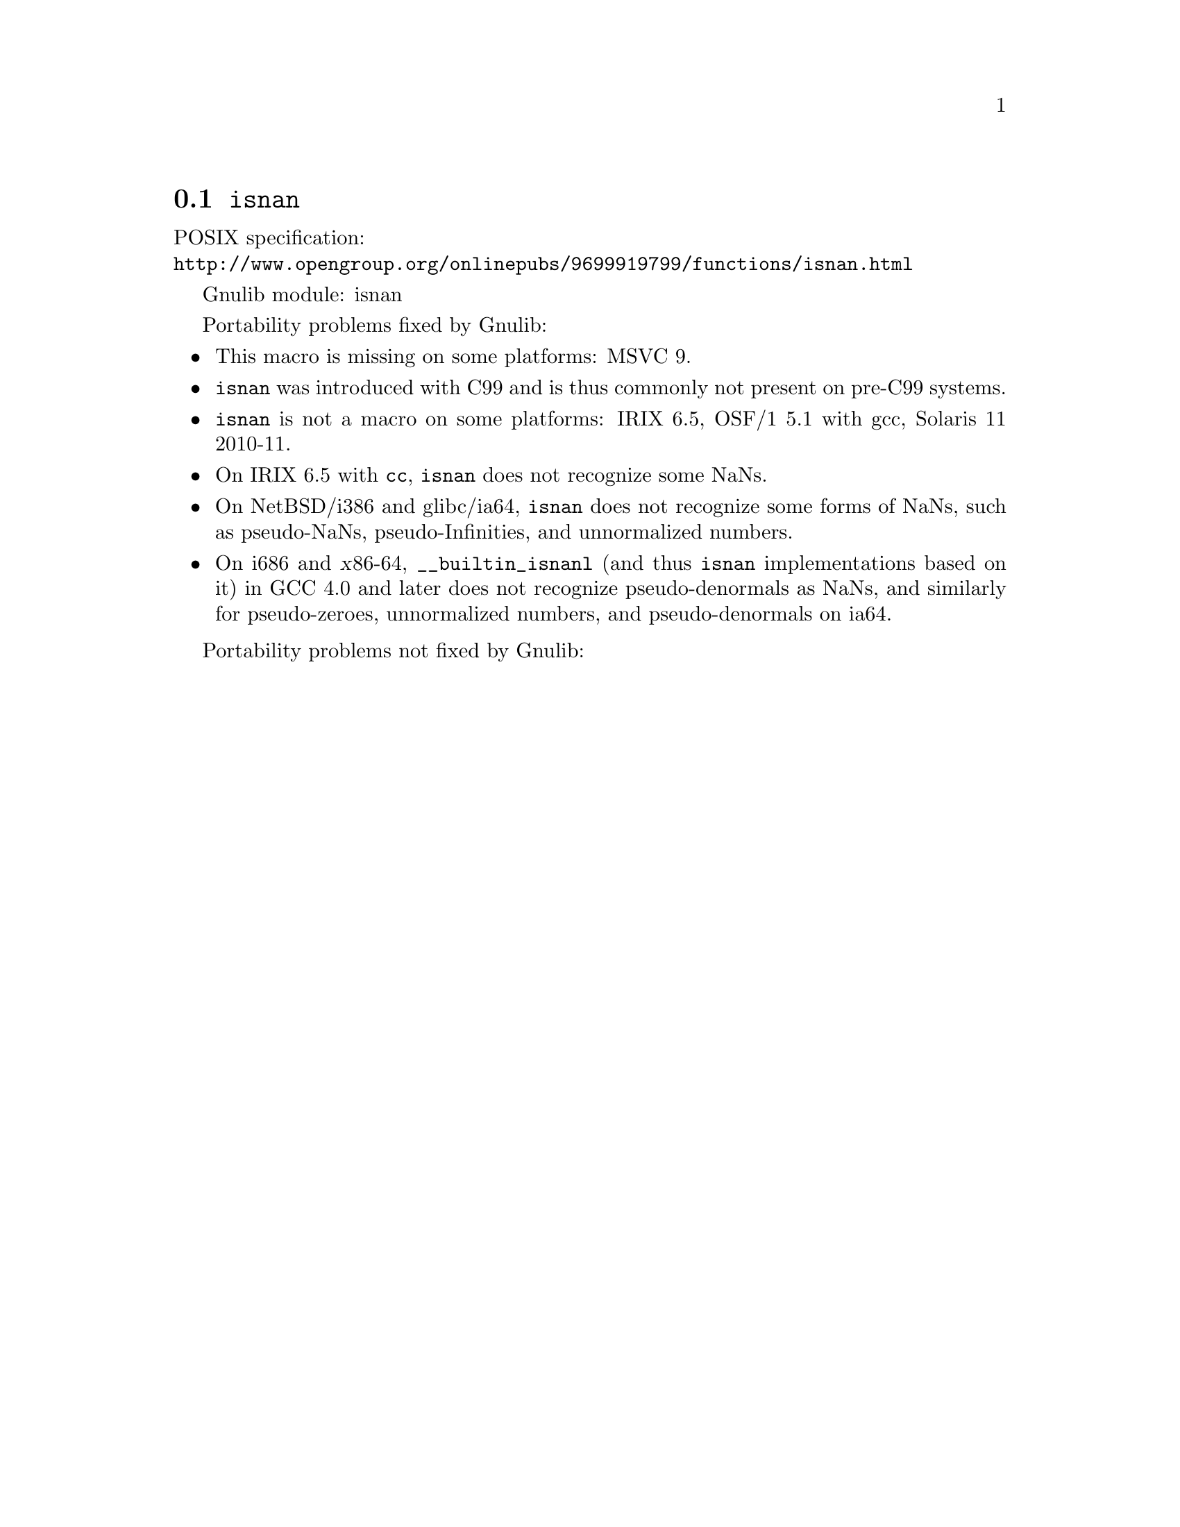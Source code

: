 @node isnan
@section @code{isnan}
@findex isnan

POSIX specification:@* @url{http://www.opengroup.org/onlinepubs/9699919799/functions/isnan.html}

Gnulib module: isnan

Portability problems fixed by Gnulib:
@itemize
@item
This macro is missing on some platforms:
MSVC 9.
@item
@code{isnan} was introduced with C99 and is thus commonly not present
on pre-C99 systems.
@item
@code{isnan} is not a macro on some platforms:
IRIX 6.5, OSF/1 5.1 with gcc, Solaris 11 2010-11.
@item
On IRIX 6.5 with @code{cc}, @code{isnan} does not recognize some NaNs.
@item
On NetBSD/i386 and glibc/ia64, @code{isnan} does not recognize some
forms of NaNs, such as pseudo-NaNs, pseudo-Infinities, and
unnormalized numbers.
@item
On i686 and @var{x}86-64, @code{__builtin_isnanl} (and thus
@code{isnan} implementations based on it) in GCC 4.0 and later does
not recognize pseudo-denormals as NaNs, and similarly for
pseudo-zeroes, unnormalized numbers, and pseudo-denormals on ia64.
@end itemize

Portability problems not fixed by Gnulib:
@itemize
@end itemize
